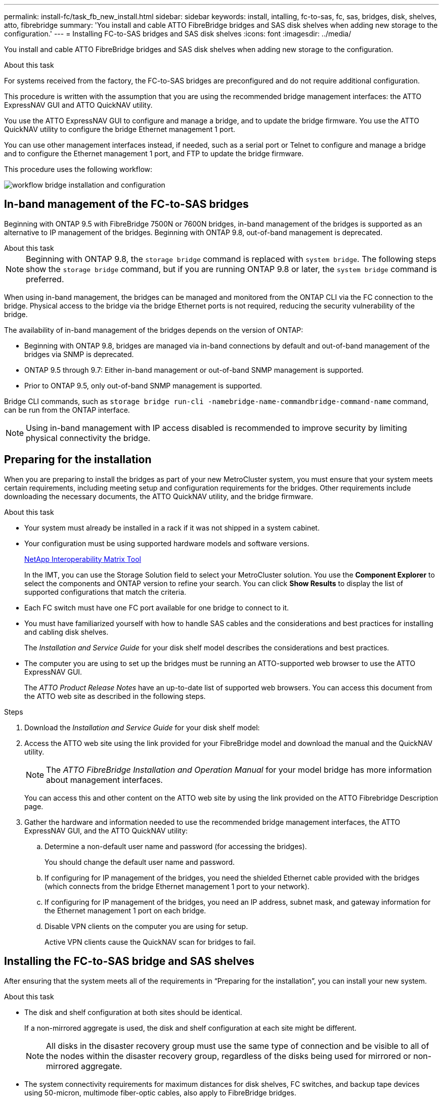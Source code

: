 ---
permalink: install-fc/task_fb_new_install.html
sidebar: sidebar
keywords: install, intalling, fc-to-sas, fc, sas, bridges, disk, shelves, atto, fibrebridge
summary: 'You install and cable ATTO FibreBridge bridges and SAS disk shelves when adding new storage to the configuration.'
---
= Installing FC-to-SAS bridges and SAS disk shelves
:icons: font
:imagesdir: ../media/

[.lead]
You install and cable ATTO FibreBridge bridges and SAS disk shelves when adding new storage to the configuration.

.About this task

For systems received from the factory, the FC-to-SAS bridges are preconfigured and do not require additional configuration.

This procedure is written with the assumption that you are using the recommended bridge management interfaces: the ATTO ExpressNAV GUI and ATTO QuickNAV utility.

You use the ATTO ExpressNAV GUI to configure and manage a bridge, and to update the bridge firmware. You use the ATTO QuickNAV utility to configure the bridge Ethernet management 1 port.

You can use other management interfaces instead, if needed, such as a serial port or Telnet to configure and manage a bridge and to configure the Ethernet management 1 port, and FTP to update the bridge firmware.

This procedure uses the following workflow:

image::../media/workflow_bridge_installation_and_configuration.gif[]

== In-band management of the FC-to-SAS bridges

Beginning with ONTAP 9.5 with FibreBridge 7500N or 7600N bridges, in-band management of the bridges is supported as an alternative to IP management of the bridges. Beginning with ONTAP 9.8, out-of-band management is deprecated.

.About this task

--
NOTE: Beginning with ONTAP 9.8, the `storage bridge` command is replaced with `system bridge`. The following steps show the `storage bridge` command, but if you are running ONTAP 9.8 or later, the `system bridge` command is preferred.
--

When using in-band management, the bridges can be managed and monitored from the ONTAP CLI via the FC connection to the bridge. Physical access to the bridge via the bridge Ethernet ports is not required, reducing the security vulnerability of the bridge.

The availability of in-band management of the bridges depends on the version of ONTAP:

* Beginning with ONTAP 9.8, bridges are managed via in-band connections by default and out-of-band management of the bridges via SNMP is deprecated.
* ONTAP 9.5 through 9.7: Either in-band management or out-of-band SNMP management is supported.
* Prior to ONTAP 9.5, only out-of-band SNMP management is supported.

Bridge CLI commands, such as `storage bridge run-cli -namebridge-name-commandbridge-command-name` command, can be run from the ONTAP interface.

NOTE: Using in-band management with IP access disabled is recommended to improve security by limiting physical connectivity the bridge.

== Preparing for the installation

When you are preparing to install the bridges as part of your new MetroCluster system, you must ensure that your system meets certain requirements, including meeting setup and configuration requirements for the bridges. Other requirements include downloading the necessary documents, the ATTO QuickNAV utility, and the bridge firmware.

.About this task

* Your system must already be installed in a rack if it was not shipped in a system cabinet.
* Your configuration must be using supported hardware models and software versions.
+
https://mysupport.netapp.com/matrix[NetApp Interoperability Matrix Tool]
+
In the IMT, you can use the Storage Solution field to select your MetroCluster solution. You use the *Component Explorer* to select the components and ONTAP version to refine your search. You can click *Show Results* to display the list of supported configurations that match the criteria.

* Each FC switch must have one FC port available for one bridge to connect to it.
* You must have familiarized yourself with how to handle SAS cables and the considerations and best practices for installing and cabling disk shelves.
+
The _Installation and Service Guide_ for your disk shelf model describes the considerations and best practices.

* The computer you are using to set up the bridges must be running an ATTO-supported web browser to use the ATTO ExpressNAV GUI.
+
The _ATTO Product Release Notes_ have an up-to-date list of supported web browsers. You can access this document from the ATTO web site as described in the following steps.

.Steps

. Download the _Installation and Service Guide_ for your disk shelf model:
. Access the ATTO web site using the link provided for your FibreBridge model and download the manual and the QuickNAV utility.
+
NOTE: The _ATTO FibreBridge Installation and Operation Manual_ for your model bridge has more information about management interfaces.
+
You can access this and other content on the ATTO web site by using the link provided on the ATTO Fibrebridge Description page.

. Gather the hardware and information needed to use the recommended bridge management interfaces, the ATTO ExpressNAV GUI, and the ATTO QuickNAV utility:
.. Determine a non-default user name and password (for accessing the bridges).
+
You should change the default user name and password.

.. If configuring for IP management of the bridges, you need the shielded Ethernet cable provided with the bridges (which connects from the bridge Ethernet management 1 port to your network).
.. If configuring for IP management of the bridges, you need an IP address, subnet mask, and gateway information for the Ethernet management 1 port on each bridge.
.. Disable VPN clients on the computer you are using for setup.
+
Active VPN clients cause the QuickNAV scan for bridges to fail.

== Installing the FC-to-SAS bridge and SAS shelves

After ensuring that the system meets all of the requirements in  "`Preparing for the installation`", you can install your new system.

.About this task

* The disk and shelf configuration at both sites should be identical.
+
If a non-mirrored aggregate is used, the disk and shelf configuration at each site might be different.
+
NOTE: All disks in the disaster recovery group must use the same type of connection and be visible to all of the nodes within the disaster recovery group, regardless of the disks being used for mirrored or non-mirrored aggregate.

* The system connectivity requirements for maximum distances for disk shelves, FC switches, and backup tape devices using 50-micron, multimode fiber-optic cables, also apply to FibreBridge bridges.
+
https://hwu.netapp.com[NetApp Hardware Universe]

* A mix of IOM12 modules and IOM3 modules is not supported within the same storage stack. A mix of IOM12 modules and IOM6 modules is supported within the same storage stack if your system is running a supported version of ONTAP.

[NOTE]
====
In-band ACP is supported without additional cabling in the following shelves and FibreBridge 7500N or 7600N bridge:

* IOM12 (DS460C) behind a 7500N or 7600N bridge with ONTAP 9.2 and later
* IOM12 (DS212C and DS224C) behind a 7500N or 7600N bridge with ONTAP 9.1 and later

SAS shelves in MetroCluster configurations do not support ACP cabling.
====

=== Enabling IP port access on the FibreBridge 7600N bridge if necessary

If you are using an ONTAP version prior to 9.5, or otherwise plan to use out-of-band access to the FibreBridge 7600N bridge using telnet or other IP port protocols and services (FTP, ExpressNAV, ICMP, or QuickNAV), you can enable the access services via the console port.

.About this task

Unlike the ATTO FibreBridge 7500N and 6500N bridges, the FibreBridge 7600N bridge is shipped with all IP port protocols and services disabled.

Beginning with ONTAP 9.5, _in-band management_ of the bridges is supported. This means the bridges can be configured and monitored from the ONTAP CLI via the FC connection to the bridge. Physical access to the bridge via the bridge Ethernet ports is not required and the bridge user interfaces are not required.

Beginning with ONTAP 9.8, _in-band management_ of the bridges is supported by default and out-of-band SNMP management is deprecated.

This task is required if you are *not* using in-band management to manage the bridges. In this case, you need to configure the bridge via the Ethernet management port.

.Steps

. Access the bridge's console interface by connecting a serial cable to the serial port on the FibreBridge 7600N bridge.
. Using the console, enable the access services, and then save the configuration:
+
`set closeport none`
+
`saveconfiguration`
+
The `set closeport none` command enables all access services on the bridge.

. Disable a service, if desired, by issuing  `set closeport _service_` and repeating the command as necessary until all desired services are disabled:
+
`set closeport _service_`
+
The `set closeport` command disables a single service at a time. The service can be specified by one of the following:
+
 ** expressnav
 ** ftp
 ** icmp
 ** quicknav
 ** snmp
 ** telnet
+
You can check whether a specific protocol is enabled or disabled by using the `get closeport` command.

. If you are enabling SNMP, you must also issue the set SNMP enabled command:
+
`set SNMP enabled`
+
SNMP is the only protocol that requires a separate enable command.

. Save the configuration:
+
`saveconfiguration`

=== Configuring the FC-to-SAS bridges

Before cabling your model of the FC-to-SAS bridges, you must configure the settings in the FibreBridge software.

.Before you begin

You should decide whether you will be using in-band management of the bridges.

.About this task

--
NOTE: Beginning with ONTAP 9.8, the `storage bridge` command is replaced with `system bridge`. The following steps show the `storage bridge` command, but if you are running ONTAP 9.8 or later, the `system bridge` command is preferred.
--

If you will be using in-band management of the bridge rather than IP management, the steps for configuring the Ethernet port and IP settings can be skipped, as noted in the relevant steps.

.Steps

. If configuring for in-band management, connect a cable from FibreBridge RS-232 serial port to the serial (COM) port on a personal computer.
+
The serial connection will be used for initial configuration, and then in-band management via ONTAP and the FC ports can be used to monitor and manage the bridge.

. If configuring for IP management, connect the Ethernet management 1 port on each bridge to your network by using an Ethernet cable.
+
In systems running ONTAP 9.5 or later, in-band management can be used to access the bridge via the FC ports rather than the Ethernet port. Beginning with ONTAP 9.8, only in-band management is supported and SNMP management is deprecated.
+
The Ethernet management 1 port enables you to quickly download the bridge firmware (using ATTO ExpressNAV or FTP management interfaces) and to retrieve core files and extract logs.

. If configuring for IP management, configure the Ethernet management 1 port for each bridge by following the procedure in section 2.0 of the _ATTO FibreBridge Installation and Operation Manual_ for your bridge model.
+
In systems running ONTAP 9.5 or later, in-band management can be used to access the bridge via the FC ports rather than the Ethernet port. Beginning with ONTAP 9.8, only in-band management is supported and SNMP management is deprecated.
+
When running QuickNAV to configure an Ethernet management port, only the Ethernet management port that is connected by the Ethernet cable is configured. For example, if you also wanted to configure the Ethernet management 2 port, you would need to connect the Ethernet cable to port 2 and run QuickNAV.

. Configure the bridge.
+
You should make note of the user name and password that you designate.
+
NOTE: Do not configure time synchronization on ATTO FibreBridge 7600N or 7500N. The time synchronization for ATTO FibreBridge 7600N or 7500N is set to the cluster time after the bridge is discovered by ONTAP. It is also synchronized periodically once a day. The time zone used is GMT and is not changeable.

 .. If configuring for IP management, configure the IP settings of the bridge.
+
In systems running ONTAP 9.5 or later, in-band management can be used to access the bridge via the FC ports rather than the Ethernet port. Beginning with ONTAP 9.8, only in-band management is supported and SNMP management is deprecated.
+
To set the IP address without the QuickNAV utility, you need to have a serial connection to the FibreBridge.
+
If using the CLI, you must run the following commands:
+
`set ipaddress mp1 ip-address`
+
`set ipsubnetmask mp1 subnet-mask`
+
`set ipgateway mp1 x.x.x.x`
+
`set ipdhcp mp1 disabled``set ethernetspeed mp1 1000`

 .. Configure the bridge name.
+
The bridges should each have a unique name within the MetroCluster configuration.
+
Example bridge names for one stack group on each site:
+
--
* bridge_A_1a
* bridge_A_1b
* bridge_B_1a
* bridge_B_1b
--
+
If using the CLI, you must run the following command:
+
`set bridgename bridgename`

.. If running ONTAP 9.4 or earlier, enable SNMP on the bridge:
+
`set SNMP enabled`
+
In systems running ONTAP 9.5 or later, in-band management can be used to access the bridge via the FC ports rather than the Ethernet port. Beginning with ONTAP 9.8, only in-band management is supported and SNMP management is deprecated.

. Configure the bridge FC ports.
.. Configure the data rate/speed of the bridge FC ports.
+
The supported FC data rate depends on your model bridge.

* The FibreBridge 7600 bridge supports up to 32, 16, or 8 Gbps.
* The FibreBridge 7500 bridge supports up to 16, 8, or 4 Gbps.
* The FibreBridge 6500 bridge supports up to 8, 4, or 2 Gbps.
+
NOTE: The FCDataRate speed you select is limited to the maximum speed supported by both the bridge and the FC port of the controller module to which the bridge port connects. Cabling distances must not exceed the limitations of the SFPs and other hardware.

+
. If using the CLI, you must run the following command:
+
`set FCDataRate port-numberport-speed`

.. If you are configuring a FibreBridge 7500N or 6500N bridge, configure the connection mode that the port uses to ptp.
+
[NOTE]
====
The FCConnMode setting is not required when configuring a FibreBridge 7600N bridge.
If you are using the CLI, you must run the following command:

`set FCConnMode port-number ptp`
====

.. If you are configuring a FibreBridge 7600N or 7500N bridge, you must configure or disable the FC2 port.
* If you are using the second port, you must repeat the previous substeps for the FC2 port.
* If you are not using the second port, then you must disable the port:
+
`FCPortDisable port-number`
+
The following example shows the disabling of FC port 2:
+
----
FCPortDisable 2

Fibre Channel Port 2 has been disabled.
----
.. If you are configuring a FibreBridge 7600N or 7500N bridge, disable the unused SAS ports:
+
`SASPortDisable sas-port`
+
SAS ports A through D are enabled by default. You must disable the SAS ports that are not being used.
+
If only SAS port A is used, then SAS ports B, C, and D must be disabled. The following example shows the disabling of SAS port B. You must similarly disable SAS ports C and D:
+
----
SASPortDisable b

SAS Port B has been disabled.
----
+
. Secure the access to the bridge and save the bridge's configuration. Choose an option from below depending on the version of ONTAP your system is running.
+
[cols="1,3"]
|===

h| ONTAP version h| Steps

a|
*ONTAP 9.5 or later*
a|

.. View the status of the bridges:
+
`storage bridge show`
+
The output shows which bridge is not secured.


.. Secure the bridge:
+
`securebridge`

a|
*ONTAP 9.4 or earlier*
a|

.. View the status of the bridges:
+
`storage bridge show`
+
The output shows which bridge is not secured.

.. Check the status of the unsecured bridge's ports:
+
`info`
+
The output shows the status of Ethernet ports MP1 and MP2.

.. If Ethernet port MP1 is enabled, run:
+
`set EthernetPort mp1 disabled`
+
If Ethernet port MP2 is also enabled, repeat the previous substep for port MP2.

.. Save the bridge's configuration.
+
You must run the following commands:
+
`SaveConfiguration`
+
`FirmwareRestart`
+
You are prompted to restart the bridge.

+
|===

. After completing MetroCluster configuration, use the `flashimages` command to check your version of FibreBridge firmware and, if the bridges are not using the latest supported version, update the firmware on all bridges in the configuration.
+
link:../maintain/index.html[Maintain MetroCluster Components]

.Related information

link:task_fb_new_install.html[In-band management of the FC-to-SAS bridges]

=== Cabling disk shelves to the bridges

You must use the correct FC-to-SAS bridges for cabling your disk shelves.

==== Cabling a FibreBridge 7600N or 7500N bridge with disk shelves using IOM12 modules

After configuring the bridge, you can start cabling your new system.

.About this task

For disk shelves, you insert a SAS cable connector with the pull tab oriented down (on the underside of the connector).

.Steps

. Daisy-chain the disk shelves in each stack:
.. Beginning with the logical first shelf in the stack, connect IOM A port 3 to the next shelf's IOM A port 1 until each IOM A in the stack is connected.
.. Repeat the previous substep for IOM B.
.. Repeat the previous substeps for each stack.

+
The _Installation and Service Guide_ for your disk shelf model provides detailed information about daisy-chaining disk shelves.
. Power on the disk shelves, and then set the shelf IDs.
 ** You must power-cycle each disk shelf.
 ** Shelf IDs must be unique for each SAS disk shelf within each MetroCluster DR group (including both sites).
. Cable disk shelves to the FibreBridge bridges.
 .. For the first stack of disk shelves, cable IOM A of the first shelf to SAS port A on FibreBridge A, and cable IOM B of the last shelf to SAS port A on FibreBridge B.
 .. For additional shelf stacks, repeat the previous step using the next available SAS port on the FibreBridge bridges, using port B for the second stack, port C for the third stack, and port D for the fourth stack.
 .. During cabling, attach the stacks based on IOM12 and IOM3/IOM6 modules to the same bridge as long as they are connected to separate SAS ports.
+
--
NOTE: Each stack can use different models of IOM, but all disk shelves within a stack must use the same model.
--
+
The following illustration shows disk shelves connected to a pair of FibreBridge 7600N or 7500N bridges:
+
image::../media/mcc_cabling_bridge_and_sas3_stack_with_7500n_and_multiple_stacks.gif[]

==== Cabling a FibreBridge 7600N or 7500N bridge with shelves using IOM6 or IOM3 modules

After configuring the bridge, you can start cabling your new system. The FibreBridge 7600N or 7500N bridge uses mini-SAS connectors and supports shelves that use IOM6 or IOM3 modules.

.About this task

IOM3 modules are not supported with FibreBridge 7600N bridges.

For disk shelves, you insert a SAS cable connector with the pull tab oriented down (on the underside of the connector).

.Steps

. Daisy-chain the shelves in each stack.
.. For the first stack of shelves, cable IOM A square port of the first shelf to SAS port A on FibreBridge A.
.. For the first stack of shelves, cable IOM B circle port of the last shelf to SAS port A on FibreBridge B.
+
The _Installation and Service Guide_ for your shelf model provides detailed information about daisy-chaining shelves.
+
https://library.netapp.com/ecm/ecm_download_file/ECMP1119629[SAS Disk Shelves Installation and Service Guide for DS4243, DS2246, DS4486, and DS4246^]
+
The following illustration shows a set of bridges cabled to a stack of shelves:
+
image::../media/mcc_cabling_bridge_and_sas_stack_with_7500n_and_single_stack.gif[]
. For additional shelf stacks, repeat the previous steps using the next available SAS port on the FibreBridge bridges, using port B for a second stack, port C for a third stack, and port D for a fourth stack.
+
The following illustration shows four stacks connected to a pair of FibreBridge 7600N or 7500N bridges.
+
image::../media/mcc_cabling_bridge_and_sas_stack_with_7500n_four_stacks.gif[]

==== Cabling a FibreBridge 6500N bridge with disk shelves using IOM6 or IOM3 modules

After configuring the bridge, you can start cabling your new system. The FibreBridge 6500N bridge uses QSFP connectors.

.Before you begin

Wait at least 10 seconds before connecting the port. The SAS cable connectors are keyed; when oriented correctly into a SAS port, the connector clicks into place and the disk shelf SAS port LNK LED illuminates green. For disk shelves, you insert a SAS cable connector with the pull tab oriented down (on the underside of the connector).

.About this task

The FibreBridge 6500N bridge does not support disk shelves that use IOM12.

.Steps

. Daisy-chain the disk shelves in each stack.
+
For information about daisy-chaining disk shelves, see the _Installation and Service Guide_ for your disk shelf model.

. For each stack of disk shelves, cable the IOM A square port of the first shelf to the SAS port A on FibreBridge A.
. For each stack of disk shelves, cable the IOM B circle port of the last shelf to the SAS port A on FibreBridge B.
+
Each bridge has one path to its stack of disk shelves: bridge A connects to the A-side of the stack through the first shelf, and bridge B connects to the B-side of the stack through the last shelf.
+
NOTE: The SAS port B bridge is disabled.
+
The following illustration shows a set of bridges cabled to a stack of four disk shelves:
+
image::../media/mcc_cabling_bridge_and_sas_stack.gif[]

=== Verifying bridge connectivity and cabling the bridge FC ports

You should verify that each bridge can detect all of the disk drives, and then cable each bridge to the local FC switches.

.Steps

. [[step1_verify_bridges]] Verify that each bridge can detect all of the disk drives and disk shelves it is connected to:
+
[cols="1,3"]
|===
h| If you are using the... h| Then...

a|
ATTO ExpressNAV GUI
a|

 .. In a supported web browser, enter the IP address of a bridge in the browser box.
+
You are brought to the ATTO FibreBridge homepage of the bridge for which you entered the IP address, which has a link.

 .. Click the link, and then enter your user name and the password that you designated when you configured the bridge.
+
The ATTO FibreBridge status page of the bridge appears with a menu to the left.

 .. Click *Advanced*.
 .. View the connected devices by using the `sastargets` command, and then click *Submit*.

a|
Serial port connection
a|
View the connected devices:

`sastargets`
|===

+
The output shows the devices (disks and disk shelves) that the bridge is connected to. Output lines are sequentially numbered so that you can quickly count the devices. For example, the following output shows that 10 disks are connected:
+
----
Tgt VendorID ProductID        Type        SerialNumber
  0 NETAPP   X410_S15K6288A15 DISK        3QP1CLE300009940UHJV
  1 NETAPP   X410_S15K6288A15 DISK        3QP1ELF600009940V1BV
  2 NETAPP   X410_S15K6288A15 DISK        3QP1G3EW00009940U2M0
  3 NETAPP   X410_S15K6288A15 DISK        3QP1EWMP00009940U1X5
  4 NETAPP   X410_S15K6288A15 DISK        3QP1FZLE00009940G8YU
  5 NETAPP   X410_S15K6288A15 DISK        3QP1FZLF00009940TZKZ
  6 NETAPP   X410_S15K6288A15 DISK        3QP1CEB400009939MGXL
  7 NETAPP   X410_S15K6288A15 DISK        3QP1G7A900009939FNTT
  8 NETAPP   X410_S15K6288A15 DISK        3QP1FY0T00009940G8PA
  9 NETAPP   X410_S15K6288A15 DISK        3QP1FXW600009940VERQ
----
+

NOTE: If the text response truncated appears at the beginning of the output, you can use Telnet to connect to the bridge and enter the same command to see all of the output.

. Verify that the command output shows that the bridge is connected to all disks and disk shelves in the stack that it is supposed to be connected to.
+
[cols="1,3"]
|===
h| If the output is... h| Then...

a|
Correct
a|
Repeat <<step1_verify_bridges,Step 1>> for each remaining bridge.
a|
Not correct
a|

 .. Check for loose SAS cables or correct the SAS cabling by repeating the cabling.
+
link:task_fb_new_install.html[Cabling disk shelves to the bridges]

.. Repeat <<step1_verify_bridges,Step 1>>.

+
|===

. Cable each bridge to the local FC switches, using the cabling in the table for your configuration and switch model and FC-to-SAS bridge model:
+
IMPORTANT: The second FC port connection on the FibreBridge 7500N bridge should not be cabled until zoning has been completed.
+
See the port assignments for your version of ONTAP.

. Repeat the previous step on the bridges at the partner site.

.Related information

link:concept_port_assignments_for_fc_switches_when_using_ontap_9_1_and_later.html[Port assignments for FC switches when using ONTAP 9.1 and later]

link:concept_port_assignments_for_fc_switches_when_using_ontap_9_0.html[Port assignments for FC switches when using ONTAP 9.0]

== Securing or unsecuring the FibreBridge bridge

To easily disable potentially unsecure Ethernet protocols on a bridge, beginning with ONTAP 9.5 you can secure the bridge. This disables the bridge's Ethernet ports. You can also reenable Ethernet access.

.About this task

* Securing the bridge disables telnet and other IP port protocols and services (FTP, ExpressNAV, ICMP, or QuickNAV) on the bridge.
* This procedure uses out-of-band management using the ONTAP prompt, which is available beginning with ONTAP 9.5.
+
You can issue the commands from the bridge CLI if you are not using out-of-band management.

* The `unsecurebridge` command can be used to reenable the Ethernet ports.
* In ONTAP 9.7 and earlier, running the `securebridge` command on the ATTO FibreBridge might not update the bridge status correctly on the partner cluster. If this occurs, run the `securebridge` command from the partner cluster.

NOTE: Beginning with ONTAP 9.8, the `storage bridge` command is replaced with `system bridge`. The following steps show the `storage bridge` command, but if you are running ONTAP 9.8 or later, the `system bridge` command is preferred.


.Steps

. From the ONTAP prompt of the cluster containing the bridge, secure or unsecure the bridge.
+
The following command secures bridge_A_1:
+
----
cluster_A> storage bridge run-cli -bridge bridge_A_1 -command securebridge
----
+
The following command unsecures bridge_A_1:
+
----
cluster_A> storage bridge run-cli -bridge bridge_A_1 -command unsecurebridge
----

. From the ONTAP prompt of the cluster containing the bridge, save the bridge configuration:
+
`storage bridge run-cli -bridge bridge-name -command saveconfiguration`
+
The following command secures bridge_A_1:
+
----
cluster_A> storage bridge run-cli -bridge bridge_A_1 -command saveconfiguration
----

. From the ONTAP prompt of the cluster containing the bridge, restart the bridge's firmware:
+
`storage bridge run-cli -bridge bridge-name -command firmwarerestart`
+
The following command secures bridge_A_1:
+
----
cluster_A> storage bridge run-cli -bridge bridge_A_1 -command firmwarerestart
----

// BURT 1448684, 20 JAN 2022
